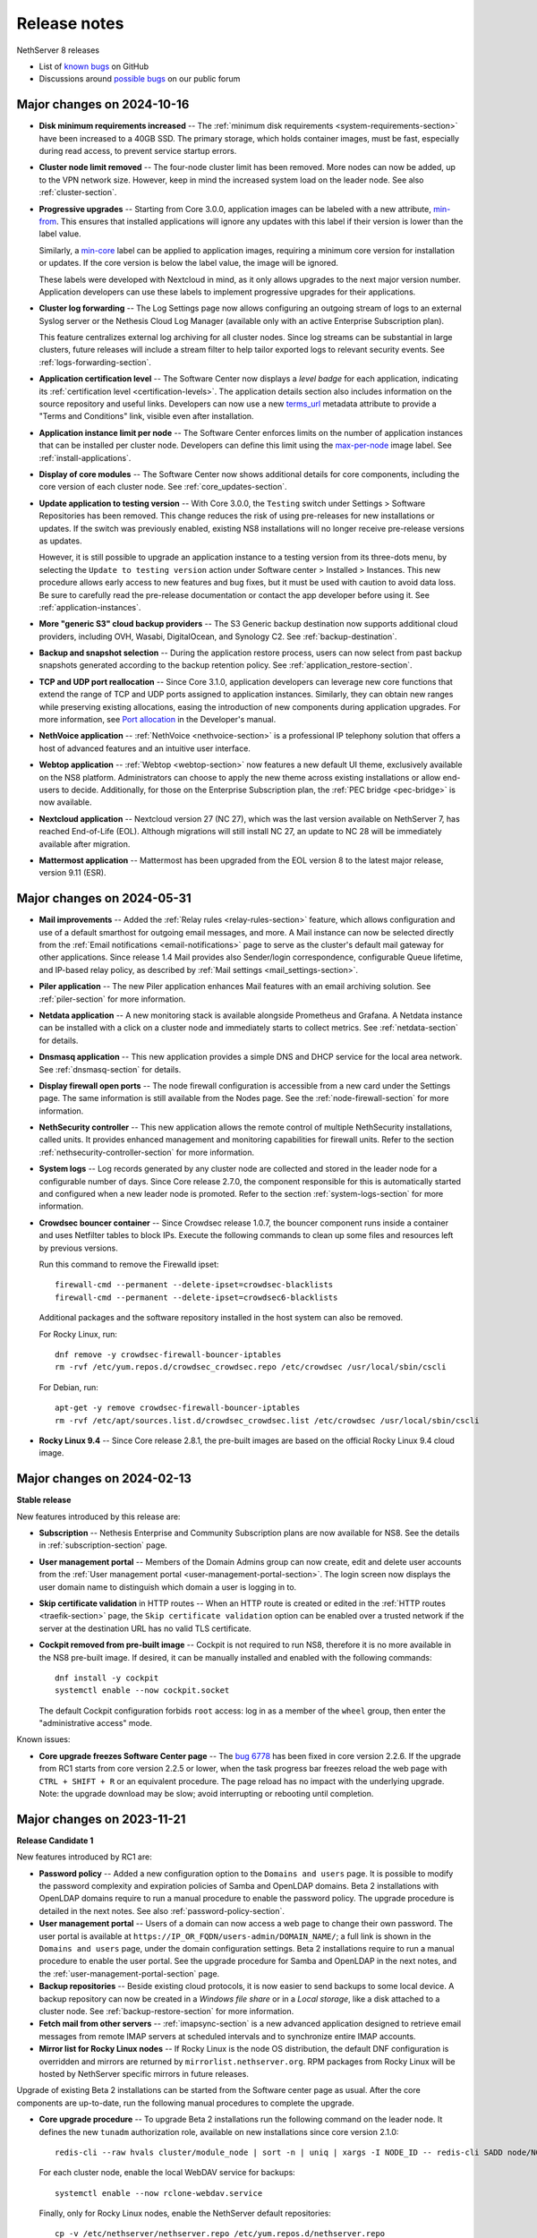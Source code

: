 .. _release-notes-section:

=============
Release notes
=============

NethServer 8 releases

- List of `known bugs`__ on GitHub

  __ https://github.com/NethServer/dev/issues?q=is%3Aissue%20is%3Aopen%20type%3Abug%20project%3ANethServer%2F8

- Discussions around `possible bugs`__ on our public forum

  __ http://community.nethserver.org/c/bug


Major changes on 2024-10-16
===========================

- **Disk minimum requirements increased** -- The :ref:`minimum disk
  requirements <system-requirements-section>` have been increased to a
  40GB SSD. The primary storage, which holds container images, must be
  fast, especially during read access, to prevent service startup errors.

- **Cluster node limit removed** -- The four-node cluster limit has been
  removed. More nodes can now be added, up to the VPN network size.
  However, keep in mind the increased system load on the leader node. See
  also :ref:`cluster-section`.

- **Progressive upgrades** -- Starting from Core 3.0.0, application images
  can be labeled with a new attribute, min-from_. This ensures that
  installed applications will ignore any updates with this label if their
  version is lower than the label value.

  Similarly, a min-core_ label can be applied to application images,
  requiring a minimum core version for installation or updates. If the
  core version is below the label value, the image will be ignored.

  These labels were developed with Nextcloud in mind, as it only allows
  upgrades to the next major version number. Application developers can
  use these labels to implement progressive upgrades for their
  applications.

- **Cluster log forwarding** -- The Log Settings page now allows
  configuring an outgoing stream of logs to an external Syslog server or
  the Nethesis Cloud Log Manager (available only with an active
  Enterprise Subscription plan).

  This feature centralizes external log archiving for all cluster nodes.
  Since log streams can be substantial in large clusters, future releases
  will include a stream filter to help tailor exported logs to relevant
  security events. See :ref:`logs-forwarding-section`.

- **Application certification level** -- The Software Center now displays
  a *level badge* for each application, indicating its :ref:`certification
  level <certification-levels>`. The application details section also
  includes information on the source repository and useful links.
  Developers can now use a new terms_url_ metadata attribute to provide a
  "Terms and Conditions" link, visible even after installation.

- **Application instance limit per node** -- The Software Center enforces
  limits on the number of application instances that can be installed per
  cluster node. Developers can define this limit using the max-per-node_
  image label. See :ref:`install-applications`.

- **Display of core modules** -- The Software Center now shows additional
  details for core components, including the core version of each cluster
  node. See :ref:`core_updates-section`.

- **Update application to testing version** -- With Core 3.0.0, the
  ``Testing`` switch under Settings > Software Repositories has been
  removed. This change reduces the risk of using pre-releases for new
  installations or updates. If the switch was previously enabled, existing
  NS8 installations will no longer receive pre-release versions as
  updates.

  However, it is still possible to upgrade an application instance to a
  testing version from its three-dots menu, by selecting the ``Update to
  testing version`` action under Software center > Installed > Instances.
  This new procedure allows early access to new features and bug fixes,
  but it must be used with caution to avoid data loss. Be sure to
  carefully read the pre-release documentation or contact the app
  developer before using it. See :ref:`application-instances`.

- **More "generic S3" cloud backup providers** -- The S3 Generic backup
  destination now supports additional cloud providers, including OVH,
  Wasabi, DigitalOcean, and Synology C2. See :ref:`backup-destination`.

- **Backup and snapshot selection** -- During the application restore
  process, users can now select from past backup snapshots generated
  according to the backup retention policy. See
  :ref:`application_restore-section`.

- **TCP and UDP port reallocation** -- Since Core 3.1.0, application
  developers can leverage new core functions that extend the range of TCP
  and UDP ports assigned to application instances. Similarly, they can
  obtain new ranges while preserving existing allocations, easing the
  introduction of new components during application upgrades. For more
  information, see `Port allocation`_ in the Developer's manual.

- **NethVoice application** -- :ref:`NethVoice <nethvoice-section>` is a
  professional IP telephony solution that offers a host of advanced
  features and an intuitive user interface.

- **Webtop application** -- :ref:`Webtop <webtop-section>` now features a
  new default UI theme, exclusively available on the NS8 platform.
  Administrators can choose to apply the new theme across existing
  installations or allow end-users to decide. Additionally, for those on
  the Enterprise Subscription plan, the :ref:`PEC bridge <pec-bridge>` is
  now available.

- **Nextcloud application** -- Nextcloud version 27 (NC 27), which was the
  last version available on NethServer 7, has reached End-of-Life (EOL).
  Although migrations will still install NC 27, an update to NC 28 will be
  immediately available after migration.

- **Mattermost application** -- Mattermost has been upgraded from the EOL
  version 8 to the latest major release, version 9.11 (ESR).

.. _terms_url: https://nethserver.github.io/ns8-core/modules/metadata
.. _max-per-node: https://nethserver.github.io/ns8-core/modules/images/#image-labels
.. _min-from: https://nethserver.github.io/ns8-core/modules/images/#image-labels
.. _min-core: https://nethserver.github.io/ns8-core/modules/images/#image-labels
.. _`Port allocation`: https://nethserver.github.io/ns8-core/modules/port_allocation/

Major changes on 2024-05-31
===========================

- **Mail improvements** -- Added the :ref:`Relay rules
  <relay-rules-section>` feature, which allows configuration and use of a
  default smarthost for outgoing email messages, and more. A Mail instance
  can now be selected directly from the :ref:`Email notifications
  <email-notifications>` page to serve as the cluster's default mail
  gateway for other applications. Since release 1.4 Mail provides also
  Sender/login correspondence, configurable Queue lifetime, and IP-based
  relay policy, as described by :ref:`Mail settings
  <mail_settings-section>`.

- **Piler application** -- The new Piler application enhances Mail
  features with an email archiving solution. See :ref:`piler-section` for
  more information.

- **Netdata application** -- A new monitoring stack is available alongside
  Prometheus and Grafana. A Netdata instance can be installed with a click
  on a cluster node and immediately starts to collect metrics. See
  :ref:`netdata-section` for details.

- **Dnsmasq application** -- This new application provides a simple DNS
  and DHCP service for the local area network. See :ref:`dnsmasq-section`
  for details.

- **Display firewall open ports** -- The node firewall configuration is
  accessible from a new card under the Settings page. The same information
  is still available from the Nodes page. See the
  :ref:`node-firewall-section` for more information.

- **NethSecurity controller** -- This new application allows the remote
  control of multiple NethSecurity installations, called units. It
  provides enhanced management and monitoring capabilities for firewall
  units. Refer to the section :ref:`nethsecurity-controller-section` for
  more information.

- **System logs** -- Log records generated by any cluster node are
  collected and stored in the leader node for a configurable number of
  days. Since Core release 2.7.0, the component responsible for this is
  automatically started and configured when a new leader node is promoted.
  Refer to the section :ref:`system-logs-section` for more information.

- **Crowdsec bouncer container** -- Since Crowdsec release 1.0.7, the
  bouncer component runs inside a container and uses Netfilter tables to
  block IPs. Execute the following commands to clean up some files and
  resources left by previous versions.

  Run this command to remove the Firewalld ipset: ::

    firewall-cmd --permanent --delete-ipset=crowdsec-blacklists
    firewall-cmd --permanent --delete-ipset=crowdsec6-blacklists

  Additional packages and the software repository installed in the host
  system can also be removed.

  For Rocky Linux, run: ::

    dnf remove -y crowdsec-firewall-bouncer-iptables
    rm -rvf /etc/yum.repos.d/crowdsec_crowdsec.repo /etc/crowdsec /usr/local/sbin/cscli

  For Debian, run: ::

    apt-get -y remove crowdsec-firewall-bouncer-iptables
    rm -rvf /etc/apt/sources.list.d/crowdsec_crowdsec.list /etc/crowdsec /usr/local/sbin/cscli

- **Rocky Linux 9.4** -- Since Core release 2.8.1, the pre-built images
  are based on the official Rocky Linux 9.4 cloud image.


Major changes on 2024-02-13
===========================

**Stable release**

New features introduced by this release are:

- **Subscription** -- Nethesis Enterprise and Community Subscription plans
  are now available for NS8. See the details in
  :ref:`subscription-section` page.

- **User management portal** -- Members of the Domain Admins group can now
  create, edit and delete user accounts from the :ref:`User management
  portal <user-management-portal-section>`.  The login screen now displays
  the user domain name to distinguish which domain a user is logging in
  to.

- **Skip certificate validation** in HTTP routes -- When an HTTP route is
  created or edited in the :ref:`HTTP routes <traefik-section>` page, the
  ``Skip certificate validation`` option can be enabled over a trusted
  network if the server at the destination URL has no valid TLS
  certificate.

- **Cockpit removed from pre-built image** -- Cockpit is not required to
  run NS8, therefore it is no more available in the NS8 pre-built image.
  If desired, it can be manually installed and enabled with the following
  commands: ::

    dnf install -y cockpit
    systemctl enable --now cockpit.socket

  The default Cockpit configuration forbids ``root`` access: log in as a
  member of the ``wheel`` group, then enter the "administrative access"
  mode.

Known issues:

- **Core upgrade freezes Software Center page** -- The `bug 6778`_ has
  been fixed in core version 2.2.6. If the upgrade from RC1 starts from
  core version 2.2.5 or lower, when the task progress bar freezes reload
  the web page with ``CTRL + SHIFT + R`` or an equivalent procedure. The
  page reload has no impact with the underlying upgrade. Note: the upgrade
  download may be slow; avoid interrupting or rebooting until completion.

.. _`bug 6778`: https://github.com/NethServer/dev/issues/6778

Major changes on 2023-11-21
===========================

**Release Candidate 1**

New features introduced by RC1 are:

- **Password policy** -- Added a new configuration option to the ``Domains
  and users`` page. It is possible to modify the password complexity and
  expiration policies of Samba and OpenLDAP domains. Beta 2 installations
  with OpenLDAP domains require to run a manual procedure to enable the
  password policy. The upgrade procedure is detailed in the next notes.
  See also :ref:`password-policy-section`.

- **User management portal** -- Users of a domain can now access a web page to change
  their own password. The user portal is available at
  ``https://IP_OR_FQDN/users-admin/DOMAIN_NAME/``; a full link is shown in
  the ``Domains and users`` page, under the domain configuration settings.
  Beta 2 installations require to run a manual procedure to enable the
  user portal. See the upgrade procedure for Samba and OpenLDAP in the
  next notes, and the :ref:`user-management-portal-section` page.

- **Backup repositories** -- Beside existing cloud protocols, it is now
  easier to send backups to some local device. A backup repository can now
  be created in a *Windows file share* or in a *Local storage*, like a
  disk attached to a cluster node. See :ref:`backup-restore-section`
  for more information.

- **Fetch mail from other servers** -- :ref:`imapsync-section` is a new
  advanced application designed to retrieve email messages from remote
  IMAP servers at scheduled intervals and to synchronize entire IMAP
  accounts.

- **Mirror list for Rocky Linux nodes** -- If Rocky Linux is the node OS
  distribution, the default DNF configuration is overridden and mirrors
  are returned by ``mirrorlist.nethserver.org``. RPM packages from Rocky
  Linux will be hosted by NethServer specific mirrors in future releases.

Upgrade of existing Beta 2 installations can be started from the Software
center page as usual. After the core components are up-to-date, run the
following manual procedures to complete the upgrade.

- **Core upgrade procedure** -- To upgrade Beta 2 installations run the
  following command on the leader node. It defines the new ``tunadm``
  authorization role, available on new installations since core version
  2.1.0: ::

    redis-cli --raw hvals cluster/module_node | sort -n | uniq | xargs -I NODE_ID -- redis-cli SADD node/NODE_ID/roles/tunadm add-tun remove-tun add-public-service remove-public-service add-custom-zone remove-custom-zone

  For each cluster node, enable the local WebDAV service for backups: ::

    systemctl enable --now rclone-webdav.service

  Finally, only for Rocky Linux nodes, enable the NethServer default
  repositories: ::

    cp -v /etc/nethserver/nethserver.repo /etc/yum.repos.d/nethserver.repo
    dnf config-manager --save --set-disabled appstream baseos extras

- **Samba upgrade procedure** -- To upgrade Beta 2 installations run the
  following procedure for each Samba account provider instance. The list
  of instances can be obtained from the ``Domains and users`` page, under
  the domain configuration settings; **annotate for each provider**:

  * the module ID (string), for example ``samba1``
  * the node ID (number), for example ``1``
  * a free TCP port number, generated by executing on the leader node a command
    like this: ::

      node_id=1
      echo $((`redis-cli --raw INCR node/${node_id}/tcp_ports_sequence` - 1))

    In the above example set ``node_id`` with the correct node ID (number).
    Let's assume the above command prints the port number below: ::

      20013

  With the above annotations, run the following steps for each provider:

  1. Log on the cluster node where the provider instance runs.

  2. Apply the TCP port configuration and start the user portal service: ::

      runagent -m samba1 python3 - 20013 <<'EOF'
      import agent, os, sys
      user_portal_port = sys.argv[1]
      agent.assert_exp(int(user_portal_port) > 0, "ERROR: Bad TCP port argument")
      agent.assert_exp("IPADDRESS" in os.environ, "ERROR: Samba is not configured")
      agent.assert_exp(not "TCP_PORT" in os.environ, "ERROR: TCP_PORT is already set")
      os.environ["TCP_PORT"] = user_portal_port
      agent.set_env("TCP_PORT", user_portal_port)
      os.execl("../actions/configure-module/80start_amld", "80start_amld")
      EOF

- **OpenLDAP upgrade procedure** -- To upgrade Beta 2 installations run the
  following procedure for each OpenLDAP account provider instance. The list
  of instances can be obtained from the ``Domains and users`` page, under
  the domain configuration settings; **annotate for each provider**:

  * the module ID (string), for example ``openldap1``
  * the node ID (number), for example ``1``
  * a free TCP port number, generated by executing on the leader node a command
    like this: ::

      node_id=1
      echo $((`redis-cli --raw INCR node/${node_id}/tcp_ports_sequence` - 1))

    In the above example set ``node_id`` with the correct node ID (number).
    Let's assume the above command prints the port number below: ::

      20014

  With the above annotations, run the following steps for each provider:

  1. Log on the cluster node where the provider instance runs.

  2. Apply the TCP port configuration and start the user portal service: ::

      runagent -m openldap1 python3 - 20014 <<'EOF'
      import agent, os, sys
      user_portal_port = sys.argv[1]
      agent.assert_exp(int(user_portal_port) > 0, "ERROR: Bad TCP port argument")
      agent.assert_exp("LDAP_IPADDR" in os.environ, "ERROR: OpenLDAP is not configured")
      agent.assert_exp(not "," in os.environ["TCP_PORTS"], "ERROR: unexpected TCP_PORTS value")
      os.environ["TCP_PORTS"] = f'{os.environ["TCP_PORT"]},{user_portal_port}'
      agent.set_env("TCP_PORTS", os.environ["TCP_PORTS"])
      os.execl("../actions/configure-module/80start_amld", "80start_amld")
      EOF

  After repeating the above steps on each cluster node, run the following
  commands in one instance of your choice (the example is for
  ``openldap1``): ::

    runagent -m openldap1 podman exec -i openldap ash -c 'envsubst | ldapmodify -c ' <<'EOF'
    dn: olcDatabase={2}mdb,cn=config
    changetype: modify
    delete: olcAccess
    -
    add: olcAccess
    olcAccess: to attrs=userPassword by dn.base="
     gidNumber=101+uidNumber=100,cn=peercred,cn=external,cn=aut
     h" write by set="[cn=domain admins,ou=Groups,${LDAP_SUFFIX}
     ]/memberUid & user/uid" write by self write by * auth
    olcAccess: to * by dn.base="gidNumber=101+uidNumber=100,
     cn=peercred,cn=external,cn=auth" manage by set="[cn=do
     main admins,ou=Groups,${LDAP_SUFFIX}
     ]/memberUid & user/uid" write by * read

    dn: olcOverlay={1}ppolicy,olcDatabase={2}mdb,cn=config
    changetype: modify
    replace: olcPPolicyCheckModule
    olcPPolicyCheckModule: ppcheck.so

    dn: cn=default,ou=PPolicy,${LDAP_SUFFIX}
    changetype: modify
    add: objectClass
    objectClass: pwdPolicyChecker

    dn: cn=default,ou=PPolicy,${LDAP_SUFFIX}
    changetype: modify
    replace: pwdCheckQuality
    pwdCheckQuality: 2
    -
    replace: pwdMinAge
    pwdMinAge: 0
    -
    replace: pwdMaxAge
    pwdMaxAge: 15552000
    -
    replace: pwdMinLength
    pwdMinLength: 8
    -
    replace: pwdInHistory
    pwdInHistory: 12
    -
    replace: pwdLockout
    pwdLockout: FALSE
    -
    replace: pwdUseCheckModule
    pwdUseCheckModule: TRUE
    -
    replace: pwdCheckModuleArg
    pwdCheckModuleArg: default
    -
    replace: pwdExpireWarning
    pwdExpireWarning: 0
    EOF

    runagent -m openldap1 systemctl --user restart openldap

- **Mattermost upgrade procedure** -- Mattermost upgrade must be completed
  manually to allocate and open UDP ports required by the Calls plugin.
  From the ``Software center`` page, ensure Mattermost is at version
  ``2.0.0``. Then clone the running instance and after clone is complete,
  remove the old instance.

Major changes on 2023-09-13
===========================

**Beta 2**

- **Pre-built image** -- Images are based on Rocky Linux. Available
  formats are ``.qcow2`` for QEMU/Proxmox and ``.vmdk`` for VMware. See
  :ref:`install_image-section` for image download links.

- **FQDN requirement** -- The cluster creation procedure now asks to
  review and set the current system host name. The host name is expected
  in short form (a single word, with no domain suffix). The procedure also
  asks for the domain suffix and fixes the ``/etc/hosts`` file by adding a record to properly resolve the
  fully qualified domain name of the system (FQDN). For example ::

    127.0.1.1 node1.example.org node1

  See also :ref:`dns-reqs`.

- **WireGuard port 55820** -- The UDP port used by WireGuard in the
  creation of the cluster VPN is now fixed to ``55820``. Clusters already
  created with a custom port number must be fixed manually before updating
  the core to Beta 2. For example if the custom port is ``55821`` run on
  the leader node the following steps to fix it.

  1. Fix the VPN public endpoint address in Redis. For example, if the
     leader node is ``1`` and its FQDN is ``node1.example.org`` ::

      redis-cli hset node/1/vpn endpoint node1.example.org:55820

  2. Fix the firewall configuration ::

      firewall-cmd --permanent --service=ns-wireguard --remove-port=55821/udp
      firewall-cmd --permanent --service=ns-wireguard --add-port=55820/udp
      firewall-cmd --reload

  3. Change the running WireGuard listen port ::

      wg set wg0 listen-port 55820

  4. Make the change permanent, by setting ``ListenPort = 55820`` in
     ``/etc/wireguard/wg0.conf`` ::

      sed -ir 's/ListenPort.*/ListenPort = 55820/' /etc/wireguard/wg0.conf

  Repeat steps 2-4 on each worker node, too.

- **Debian upgrade** -- After running the core update, installations based
  on Debian 11 (Bullseye) must be manually upgraded to distribution
  version 12 (Bookworm).  ::

    rm -f '/etc/apt/sources.list.d/devel:kubic:libcontainers:stable.list'
    sed -i 's/bullseye/bookworm/' /etc/apt/sources.list
    apt update && apt full-upgrade -y

  Follow also the instructions for Python 3.11 upgrade, then **reboot the
  system**. Apply the same procedure for each cluster node.

- **Python 3.11** -- After running the core update, installations based on
  Rocky Linux (and other EL-like distributions) must manually install
  Python 3.11: ::

     dnf install python3.11

  The following Bash script is required by Debian, too. Do not forget the round brackets! ::

    (
        set -e -x
        core_dir=/usr/local/agent/pyenv
        mv -v ${core_dir} ${core_dir}.bak
        python3.11 -mvenv ${core_dir} --upgrade-deps --system-site-packages
        ${core_dir}/bin/pip3 install -r /etc/nethserver/pyreq3_11.txt
        echo "/usr/local/agent/pypkg" >$(${core_dir}/bin/python3 -c "import sys; print(sys.path[-1] + '/pypkg.pth')")
        rm -rf ${core_dir}.bak
    )

  Check if the Python upgrade was successfull: ::

    runagent python3 --version # output should be 3.11

  Apply the same procedure for each cluster node.

- **UI security enhancements** -- Since the Beta 1 release an important
  security update has been released, and other security improvements are
  now available.  After running the core update, do an hard browser page
  reload with ``CTRL + Shift + R`` or any other equivalent method.

- **Logs backend improved** -- The Logs page backend has been improved to
  be faster and more accurate in capturing the logs of every cluster
  component. The core module now runs Promtail as a system service. After
  running the core update, it is safe to uninstall Promtail core modules
  by running this command on the leader node: ::

    api-cli run list-installed-modules | jq -r '.["ghcr.io/nethserver/promtail"] | .[].id' | xargs -l remove-module --no-preserve

  Note that the new Logs page cannot access old log entries. To see log
  entries before the Beta 2 upgrade, use the `logcli` command.

- **TLS certificate upload** -- The ``TLS certificates`` card under the
  ``Settings`` page was extended to allow the upload of a certificate and
  the private key associated to it. See the section
  :ref:`certificate_manager-section`.

- **Additional backup providers** -- Backup repositories can be created
  also on Microsoft Azure and S3-compatible cloud storage providers.

- **New Traefik configuration backend** -- The cluster Redis DB is not
  used any more by Traefik module instances as their dynamic configuration
  backend. Traefik configuration is now entirely stored under the module
  home directory. To improve Redis performance it is possible to disable a
  feature specific for Traefik with the following commands: ::

    podman exec redis sed -i.beta1 '/^notify-keyspace-events / d' /data/etc/redis.conf
    systemctl restart redis

  Apply the same procedure for each cluster node.

- **Mail module improvements**

  1. New installations of the Mail module have the ``Shared seen`` option
     enabled by default. Existing installations will find the switch
     disabled. See also the section about :ref:`settings for mailboxes
     <mail-mailboxes-settings>`.

  2. Added the open source Dovecot plugin *Flatcurve* to enable full text
     search (FTS) of email messages.  To massively rebuild the search
     indexes run the following command during system idle time: ::

       podman exec dovecot sh -c "doveadm index -A -q '*' ; pgrep indexer-worker | xargs -- renice"

     Only PDF attachments and the email itself are added to the index.
     In future releases more attachment formats will be supported.


Major changes on 2023-05-10
===========================

**Beta 1**

Main core features include:

- Node management: add and remove nodes from the system
- Centralized logging: collect all logs in one place for easy monitoring
- Configuration and data backups: regularly save cluster settings and application data to remote providers like Amazon S3 and Backblaze B2
- Authentication: support for both Active Directory and LDAP (RFC2307) user directories
- File server: implement an SMB (Server Message Block) file server that enables seamless integration with Windows-based networks
- Auditing: track changes made within the system to ensure security and accountability
- Email relay: use a smart host to route outgoing emails  through a trusted server
- Custom web routing: define custom URLs to handle specific requests
- Multi-factor authentication: enable two-step verification for administrator accounts
- Built-in firewall: protect against unauthorized access at the network level by implementing a local firewall
- Migration: :ref:`Cockpit module <migration-section>` to import NethServer 7 applications

Additional modules:

- Collaborative tools: includes Dovecot/Postfix/Rspamd mail server, WebTop, Roundcubemail, Nextcloud, Collabora Online, Dokuwiki, ejabberd, Mattermost
- Development utilities: features MariaDB and NGINX web server for creating dynamic applications and services
- Monitoring and analysis: offers Grafana, Prometheus, and node_exporter for tracking performance metrics and identifying potential issues
- Data storage: offers MinIO for managing large amounts of structured and unstructured data
- Network defense: implements CrowdSec for protecting local applications against remote attacks

The following known limitations will be resolved in future updates:

- currently, the system only uses TLS certificates issued by Let's Encrypt or self-signed certificates generated locally
- user login is not supported on worker nodes
- the mail module does not offer sender-based or destination-based message relay options
- only a limited number of cloud storage providers are available for backing up data

.. _releases-glossary:

Releases glossary
=================

The software release cycle includes four stages: Alpha, Beta, Release Candidate (RC), and Stable.

During the **Alpha** stage, the software is not thoroughly tested and may not include all planned features.
This release is not suitable for production environments. However, it can be used to preview what's coming in the upcoming version.
Please note that updates from an Alpha release to other releases are not supported.

The **Beta** stage indicates that the software is mostly feature complete, but it may still contain many known and unknown bugs.
This release should not be used on production environments. However, it can be used to test the software before deploying it to production.
Updates from a Beta release to an RC or Stable release are supported but may require a manual procedure.

During the **Release Candidate (RC)** stage, the software is feature complete, and it contains no known bugs.
If no major issues arise, it can be promoted to Stable. Updates from an RC release to a Stable release are supported
and should be almost automatic.
However, if you're new to the software, it's best to use it in production only if you already have some experience with it.

The **Stable** release is the most reliable and safe to use in production environments.
It has been thoroughly tested and is considered to be free of major bugs.
